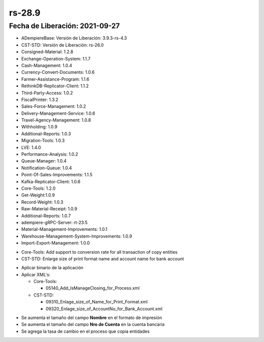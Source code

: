 .. _documento/versión-28-9:

**rs-28.9**
===========

**Fecha de Liberación:** 2021-09-27
-----------------------------------

.. data:: Soporte a Versiones:

- ADempiereBase: Versión de Liberación: 3.9.3-rs-4.3
- CST-STD: Versión de Liberación: rs-26.0
- Consigned-Material: 1.2.8
- Exchange-Operation-System: 1.1.7
- Cash-Management: 1.0.4
- Currency-Convert-Documents: 1.0.6
- Farmer-Assistance-Program: 1.1.6
- RethinkDB-Replicator-Client: 1.1.2
- Third-Party-Access: 1.0.2
- FiscalPrinter: 1.3.2
- Sales-Force-Management: 1.0.2
- Delivery-Management-Service: 1.0.6
- Travel-Agency-Management: 1.0.8
- Withholding: 1.0.9
- Additional-Reports: 1.0.3
- Migration-Tools: 1.0.3
- LVE: 1.4.0
- Performance-Analysis: 1.0.2
- Queue-Manager: 1.0.4
- Notification-Queue: 1.0.4
- Point-Of-Sales-Improvements: 1.1.5
- Kafka-Replicator-Client: 1.0.6
- Core-Tools: 1.2.0
- Get-Weight:1.0.9
- Record-Weight: 1.0.3
- Raw-Material-Receipt: 1.0.9
- Additional-Reports: 1.0.7
- adempiere-gRPC-Server: rt-23.5
- Material-Management-Improvements: 1.0.1
- Warehouse-Management-System-Improvements: 1.0.9
- Import-Export-Management: 1.0.0

.. data:: Detalle Técnico:
  
- Core-Tools: Add support to conversion rate for all transaction of copy entities
- CST-STD: Enlarge size of print format name and account name for bank account

.. data:: Requerimientos:

- Aplicar binario de la aplicación
- Aplicar XML's:

  - Core-Tools: 
  
    - 05140_Add_IsManageClosing_for_Process.xml

  - CST-STD:

    - 09310_Enlage_size_of_Name_for_Print_Format.xml
    - 09320_Enlage_size_of_AccountNo_for_Bank_Account.xml

.. data:: Mejoras

- Se aumenta el tamaño del campo **Nombre** en el formato de impresión
- Se aumenta el tamaño del campo **Nro de Cuenta** en la cuenta bancaria
- Se agrega la tasa de cambio en el proceso que copia entidades